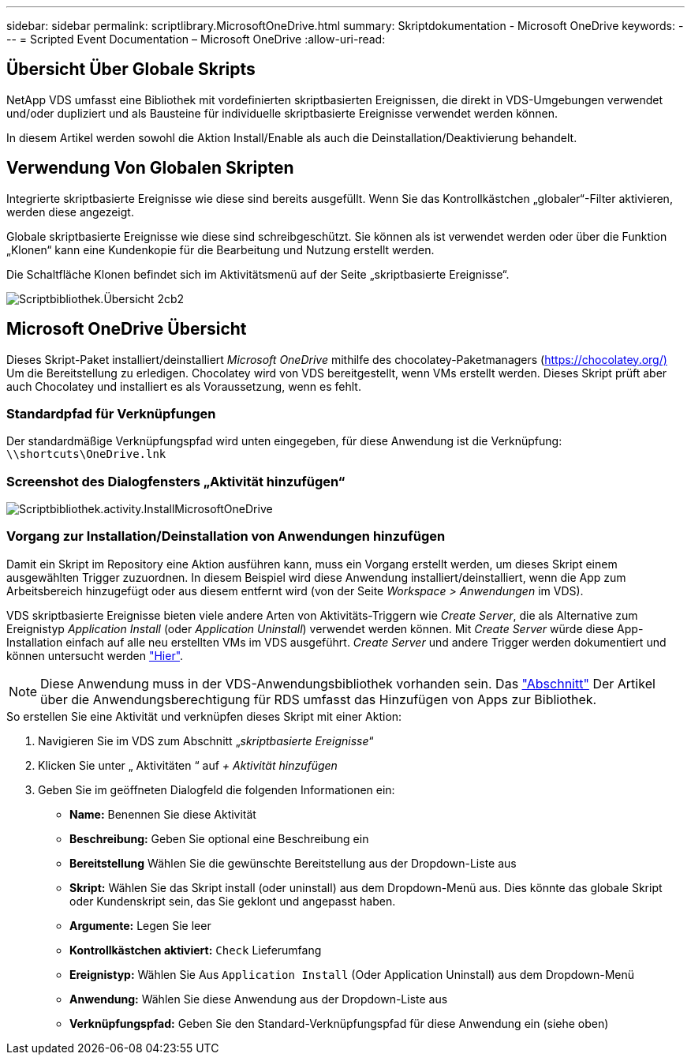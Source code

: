 ---
sidebar: sidebar 
permalink: scriptlibrary.MicrosoftOneDrive.html 
summary: Skriptdokumentation - Microsoft OneDrive 
keywords:  
---
= Scripted Event Documentation – Microsoft OneDrive
:allow-uri-read: 




== Übersicht Über Globale Skripts

NetApp VDS umfasst eine Bibliothek mit vordefinierten skriptbasierten Ereignissen, die direkt in VDS-Umgebungen verwendet und/oder dupliziert und als Bausteine für individuelle skriptbasierte Ereignisse verwendet werden können.

In diesem Artikel werden sowohl die Aktion Install/Enable als auch die Deinstallation/Deaktivierung behandelt.



== Verwendung Von Globalen Skripten

Integrierte skriptbasierte Ereignisse wie diese sind bereits ausgefüllt. Wenn Sie das Kontrollkästchen „globaler“-Filter aktivieren, werden diese angezeigt.

Globale skriptbasierte Ereignisse wie diese sind schreibgeschützt. Sie können als ist verwendet werden oder über die Funktion „Klonen“ kann eine Kundenkopie für die Bearbeitung und Nutzung erstellt werden.

Die Schaltfläche Klonen befindet sich im Aktivitätsmenü auf der Seite „skriptbasierte Ereignisse“.

image::scriptlibrary.overview-2ccb2.png[Scriptbibliothek.Übersicht 2cb2]



== Microsoft OneDrive Übersicht

Dieses Skript-Paket installiert/deinstalliert _Microsoft OneDrive_ mithilfe des chocolatey-Paketmanagers (https://chocolatey.org/)[] Um die Bereitstellung zu erledigen. Chocolatey wird von VDS bereitgestellt, wenn VMs erstellt werden. Dieses Skript prüft aber auch Chocolatey und installiert es als Voraussetzung, wenn es fehlt.



=== Standardpfad für Verknüpfungen

Der standardmäßige Verknüpfungspfad wird unten eingegeben, für diese Anwendung ist die Verknüpfung: `\\shortcuts\OneDrive.lnk`



=== Screenshot des Dialogfensters „Aktivität hinzufügen“

image::scriptlibrary.activity.InstallMicrosoftOneDrive.png[Scriptbibliothek.activity.InstallMicrosoftOneDrive]



=== Vorgang zur Installation/Deinstallation von Anwendungen hinzufügen

Damit ein Skript im Repository eine Aktion ausführen kann, muss ein Vorgang erstellt werden, um dieses Skript einem ausgewählten Trigger zuzuordnen. In diesem Beispiel wird diese Anwendung installiert/deinstalliert, wenn die App zum Arbeitsbereich hinzugefügt oder aus diesem entfernt wird (von der Seite _Workspace > Anwendungen_ im VDS).

VDS skriptbasierte Ereignisse bieten viele andere Arten von Aktivitäts-Triggern wie _Create Server_, die als Alternative zum Ereignistyp _Application Install_ (oder _Application Uninstall_) verwendet werden können. Mit _Create Server_ würde diese App-Installation einfach auf alle neu erstellten VMs im VDS ausgeführt. _Create Server_ und andere Trigger werden dokumentiert und können untersucht werden link:Management.Scripted_Events.scripted_events.html["Hier"].


NOTE: Diese Anwendung muss in der VDS-Anwendungsbibliothek vorhanden sein. Das link:Management.Applications.application_entitlement_workflow.html#add-applications-to-the-app-catalog["Abschnitt"] Der Artikel über die Anwendungsberechtigung für RDS umfasst das Hinzufügen von Apps zur Bibliothek.

.So erstellen Sie eine Aktivität und verknüpfen dieses Skript mit einer Aktion:
. Navigieren Sie im VDS zum Abschnitt „_skriptbasierte Ereignisse_“
. Klicken Sie unter „ Aktivitäten “ auf _+ Aktivität hinzufügen_
. Geben Sie im geöffneten Dialogfeld die folgenden Informationen ein:
+
** *Name:* Benennen Sie diese Aktivität
** *Beschreibung:* Geben Sie optional eine Beschreibung ein
** *Bereitstellung* Wählen Sie die gewünschte Bereitstellung aus der Dropdown-Liste aus
** *Skript:* Wählen Sie das Skript install (oder uninstall) aus dem Dropdown-Menü aus. Dies könnte das globale Skript oder Kundenskript sein, das Sie geklont und angepasst haben.
** *Argumente:* Legen Sie leer
** *Kontrollkästchen aktiviert:* `Check` Lieferumfang
** *Ereignistyp:* Wählen Sie Aus `Application Install` (Oder Application Uninstall) aus dem Dropdown-Menü
** *Anwendung:* Wählen Sie diese Anwendung aus der Dropdown-Liste aus
** *Verknüpfungspfad:* Geben Sie den Standard-Verknüpfungspfad für diese Anwendung ein (siehe oben)



